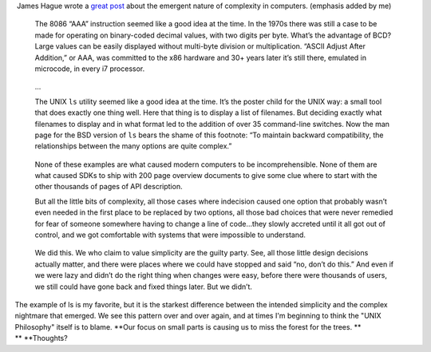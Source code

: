 |  James Hague wrote a `great
  post <http://prog21.dadgum.com/139.html>`__ about the emergent nature
  of complexity in computers. (emphasis added by me)

   The 8086 “AAA” instruction seemed like a good idea at the time. In
   the 1970s there was still a case to be made for operating on
   binary-coded decimal values, with two digits per byte. What’s the
   advantage of BCD? Large values can be easily displayed without
   multi-byte division or multiplication. “ASCII Adjust After Addition,”
   or AAA, was committed to the x86 hardware and 30+ years later it’s
   still there, emulated in microcode, in every i7 processor.  

..

   ...

   The UNIX \ ``ls``\  utility seemed like a good idea at the time. It’s
   the poster child for the UNIX way: a small tool that does exactly one
   thing well. Here that thing is to display a list of filenames. But
   deciding exactly what filenames to display and in what format led to
   the addition of over 35 command-line switches. Now the man page for
   the BSD version of \ ``ls``\  bears the shame of this footnote: “To
   maintain backward compatibility, the relationships between the many
   options are quite complex.” 

..

   None of these examples are what caused modern computers to be
   incomprehensible. None of them are what caused SDKs to ship with 200
   page overview documents to give some clue where to start with the
   other thousands of pages of API description.  

   But all the little bits of complexity, all those cases where
   indecision caused one option that probably wasn’t even needed in the
   first place to be replaced by two options, all those bad choices that
   were never remedied for fear of someone somewhere having to change a
   line of code…they slowly accreted until it all got out of control,
   and we got comfortable with systems that were impossible to
   understand.  

..

   We did this. We who claim to value simplicity are the guilty party.
   See, all those little design decisions actually matter, and there
   were places where we could have stopped and said “no, don’t do this.”
   And even if we were lazy and didn’t do the right thing when changes
   were easy, before there were thousands of users, we still could have
   gone back and fixed things later. But we didn’t. 

| The example of ls is my favorite, but it is the starkest difference
  between the intended simplicity and the complex nightmare that
  emerged. We see this pattern over and over again, and at times I'm
  beginning to think the "UNIX Philosophy" itself is to blame. **Our
  focus on small parts is causing us to miss the forest for the
  trees. **
| **
  **\ Thoughts?

